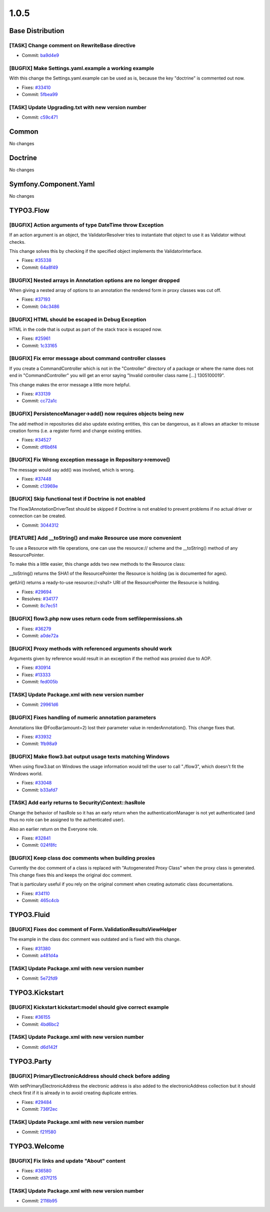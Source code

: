 ====================
1.0.5
====================

~~~~~~~~~~~~~~~~~~~~~~~~~~~~~~~~~~~~~~~~
Base Distribution
~~~~~~~~~~~~~~~~~~~~~~~~~~~~~~~~~~~~~~~~

[TASK] Change comment on RewriteBase directive
-----------------------------------------------------------------------------------------

* Commit: `ba9d4e9 <http://git.typo3.org/Flow/Distributions/Base.git?a=commit;h=ba9d4e94e8facafdf9078a89d0e0f96b417ef71f>`_

[BUGFIX] Make Settings.yaml.example a working example
-----------------------------------------------------------------------------------------

With this change the Settings.yaml.example can be used as is,
because the key "doctrine" is commented out now.

* Fixes: `#33410 <http://forge.typo3.org/issues/33410>`_
* Commit: `5fbea99 <http://git.typo3.org/Flow/Distributions/Base.git?a=commit;h=5fbea995fa0d15310aff0c259d332c0cd1749dd4>`_

[TASK] Update Upgrading.txt with new version number
-----------------------------------------------------------------------------------------

* Commit: `c59c471 <http://git.typo3.org/Flow/Distributions/Base.git?a=commit;h=c59c471781d198b3746cdf5deee1e47a75e9489e>`_

~~~~~~~~~~~~~~~~~~~~~~~~~~~~~~~~~~~~~~~~
Common
~~~~~~~~~~~~~~~~~~~~~~~~~~~~~~~~~~~~~~~~

No changes

~~~~~~~~~~~~~~~~~~~~~~~~~~~~~~~~~~~~~~~~
Doctrine
~~~~~~~~~~~~~~~~~~~~~~~~~~~~~~~~~~~~~~~~

No changes

~~~~~~~~~~~~~~~~~~~~~~~~~~~~~~~~~~~~~~~~
Symfony.Component.Yaml
~~~~~~~~~~~~~~~~~~~~~~~~~~~~~~~~~~~~~~~~

No changes

~~~~~~~~~~~~~~~~~~~~~~~~~~~~~~~~~~~~~~~~
TYPO3.Flow
~~~~~~~~~~~~~~~~~~~~~~~~~~~~~~~~~~~~~~~~

[BUGFIX] Action arguments of type DateTime throw Exception
-----------------------------------------------------------------------------------------

If an action argument is an object, the ValidatorResolver tries to
instantiate that object to use it as Validator without checks.

This change solves this by checking if the specified object implements
the ValidatorInterface.

* Fixes: `#35338 <http://forge.typo3.org/issues/35338>`_
* Commit: `64a8f49 <http://git.typo3.org/Flow/Packages/TYPO3.Flow.git?a=commit;h=64a8f49896332e8f69c9d01ba2f6e68f0640e213>`_

[BUGFIX] Nested arrays in Annotation options are no longer dropped
-----------------------------------------------------------------------------------------

When giving a nested array of options to an annotation the rendered
form in proxy classes was cut off.

* Fixes: `#37193 <http://forge.typo3.org/issues/37193>`_
* Commit: `04c3486 <http://git.typo3.org/Flow/Packages/TYPO3.Flow.git?a=commit;h=04c348617735fe345087c19a5dac55192240206d>`_

[BUGFIX] HTML should be escaped in Debug Exception
-----------------------------------------------------------------------------------------

HTML in the code that is output as part of the stack trace is
escaped now.

* Fixes: `#25961 <http://forge.typo3.org/issues/25961>`_
* Commit: `1c33165 <http://git.typo3.org/Flow/Packages/TYPO3.Flow.git?a=commit;h=1c3316531f1311937377d9c8a676018baaafab49>`_

[BUGFIX] Fix error message about command controller classes
-----------------------------------------------------------------------------------------

If you create a CommandController which is not in the "Controller" directory
of a package or where the name does not end in "CommandController" you will
get an error saying "Invalid controller class name [...] 1305100019".

This change makes the error message a little more helpful.

* Fixes: `#33139 <http://forge.typo3.org/issues/33139>`_
* Commit: `cc72a1c <http://git.typo3.org/Flow/Packages/TYPO3.Flow.git?a=commit;h=cc72a1c6dd12855c7d9dd43aed48db8aca0f7a03>`_

[BUGFIX] PersistenceManager->add() now requires objects being new
-----------------------------------------------------------------------------------------

The add method in repositories did also update existing entities,
this can be dangerous, as it allows an attacker to misuse creation
forms (i.e. a register form) and change existing entities.

* Fixes: `#34527 <http://forge.typo3.org/issues/34527>`_
* Commit: `df6b6f4 <http://git.typo3.org/Flow/Packages/TYPO3.Flow.git?a=commit;h=df6b6f457cbe2d282a7b3d857acac7987635a54d>`_

[BUGFIX] Fix Wrong exception message in Repository->remove()
-----------------------------------------------------------------------------------------

The message would say add() was involved, which is wrong.

* Fixes: `#37448 <http://forge.typo3.org/issues/37448>`_
* Commit: `c13969e <http://git.typo3.org/Flow/Packages/TYPO3.Flow.git?a=commit;h=c13969e78cdac842040e465871e77070a5946a18>`_

[BUGFIX] Skip functional test if Doctrine is not enabled
-----------------------------------------------------------------------------------------

The Flow3AnnotationDriverTest should be skipped if Doctrine is not
enabled to prevent problems if no actual driver or connection
can be created.

* Commit: `3044312 <http://git.typo3.org/Flow/Packages/TYPO3.Flow.git?a=commit;h=304431233d823af73f894f120094b2590e645869>`_

[FEATURE] Add __toString() and make Resource use more convenient
-----------------------------------------------------------------------------------------

To use a Resource with file operations, one can use the
resource:// scheme and the __toString() method of any
ResourcePointer.

To make this a little easier, this change adds two new
methods to the Resource class:

__toString() returns the SHA1 of the ResourcePointer the
Resource is holding (as is documented for ages).

getUri() returns a ready-to-use resource://<sha1> URI of
the ResourcePointer the Resource is holding.

* Fixes: `#29694 <http://forge.typo3.org/issues/29694>`_
* Resolves: `#34177 <http://forge.typo3.org/issues/34177>`_

* Commit: `8c7ec51 <http://git.typo3.org/Flow/Packages/TYPO3.Flow.git?a=commit;h=8c7ec51b5a0e90a859c102fde6f5f0859babed1a>`_

[BUGFIX] flow3.php now uses return code from setfilepermissions.sh
-----------------------------------------------------------------------------------------

* Fixes: `#36279 <http://forge.typo3.org/issues/36279>`_
* Commit: `a0de72a <http://git.typo3.org/Flow/Packages/TYPO3.Flow.git?a=commit;h=a0de72aa66bbed2b44c88221ab8ffbdfb810a6b2>`_

[BUGFIX] Proxy methods with referenced arguments should work
-----------------------------------------------------------------------------------------

Arguments given by reference would result in an exception if
the method was proxied due to AOP.

* Fixes: `#30914 <http://forge.typo3.org/issues/30914>`_
* Fixes: `#13333 <http://forge.typo3.org/issues/13333>`_

* Commit: `fed005b <http://git.typo3.org/Flow/Packages/TYPO3.Flow.git?a=commit;h=fed005bf03d37e0ae48db565d28ca87653e9341b>`_

[TASK] Update Package.xml with new version number
-----------------------------------------------------------------------------------------

* Commit: `29961d6 <http://git.typo3.org/Flow/Packages/TYPO3.Flow.git?a=commit;h=29961d6d31b442d0b44375161105ad7c03e0b807>`_

[BUGFIX] Fixes handling of numeric annotation parameters
-----------------------------------------------------------------------------------------

Annotations like @FooBar(amount=2) lost their parameter value
in renderAnnotation(). This change fixes that.

* Fixes: `#33932 <http://forge.typo3.org/issues/33932>`_
* Commit: `1fb98a9 <http://git.typo3.org/Flow/Packages/TYPO3.Flow.git?a=commit;h=1fb98a958e7a28698997724385d78e094c8ad3a9>`_

[BUGFIX] Make flow3.bat output usage texts matching Windows
-----------------------------------------------------------------------------------------

When using flow3.bat on Windows the usage information would tell the
user to call "./flow3", which doesn't fit the Windows world.

* Fixes: `#33048 <http://forge.typo3.org/issues/33048>`_
* Commit: `b33afd7 <http://git.typo3.org/Flow/Packages/TYPO3.Flow.git?a=commit;h=b33afd7b7190150e521f19e22c2de5b957f313c4>`_

[TASK] Add early returns to Security\\Context::hasRole
-----------------------------------------------------------------------------------------

Change the behavior of hasRole so it has an early return
when the authenticationManager is not yet authenticated
(and thus no role can be assigned to the authenticated user).

Also an earlier return on the Everyone role.

* Fixes: `#32841 <http://forge.typo3.org/issues/32841>`_
* Commit: `024f8fc <http://git.typo3.org/Flow/Packages/TYPO3.Flow.git?a=commit;h=024f8fc597af78b351991780486f44f742c9ecfe>`_

[BUGFIX] Keep class doc comments when building proxies
-----------------------------------------------------------------------------------------

Currently the doc comment of a class is replaced with
"Autogenerated Proxy Class" when the proxy class is generated.
This change fixes this and keeps the original doc comment.

That is particulary useful if you rely on the original comment
when creating automatic class documentations.

* Fixes: `#34110 <http://forge.typo3.org/issues/34110>`_
* Commit: `465c4cb <http://git.typo3.org/Flow/Packages/TYPO3.Flow.git?a=commit;h=465c4cbe06fa750999907d351595778f3adde96c>`_

~~~~~~~~~~~~~~~~~~~~~~~~~~~~~~~~~~~~~~~~
TYPO3.Fluid
~~~~~~~~~~~~~~~~~~~~~~~~~~~~~~~~~~~~~~~~

[BUGFIX] Fixes doc comment of Form.ValidationResultsViewHelper
-----------------------------------------------------------------------------------------

The example in the class doc comment was outdated and is fixed with
this change.

* Fixes: `#31380 <http://forge.typo3.org/issues/31380>`_
* Commit: `a481d4a <http://git.typo3.org/Flow/Packages/TYPO3.Fluid.git?a=commit;h=a481d4ad57a2141c4ccd6d6c1385cd2bff4b51ec>`_

[TASK] Update Package.xml with new version number
-----------------------------------------------------------------------------------------

* Commit: `5e72fd9 <http://git.typo3.org/Flow/Packages/TYPO3.Fluid.git?a=commit;h=5e72fd95cf1f8d088553bc573b242fb9fb59e4ea>`_

~~~~~~~~~~~~~~~~~~~~~~~~~~~~~~~~~~~~~~~~
TYPO3.Kickstart
~~~~~~~~~~~~~~~~~~~~~~~~~~~~~~~~~~~~~~~~

[BUGFIX] Kickstart kickstart:model should give correct example
-----------------------------------------------------------------------------------------

* Fixes: `#36155 <http://forge.typo3.org/issues/36155>`_
* Commit: `4bd6bc2 <http://git.typo3.org/Flow/Packages/TYPO3.Kickstart.git?a=commit;h=4bd6bc27673eb05522f4316236f249bdc92060ca>`_

[TASK] Update Package.xml with new version number
-----------------------------------------------------------------------------------------

* Commit: `d6d142f <http://git.typo3.org/Flow/Packages/TYPO3.Kickstart.git?a=commit;h=d6d142f23ce7bd03dddde2566dd21ff6afcca496>`_

~~~~~~~~~~~~~~~~~~~~~~~~~~~~~~~~~~~~~~~~
TYPO3.Party
~~~~~~~~~~~~~~~~~~~~~~~~~~~~~~~~~~~~~~~~

[BUGFIX] PrimaryElectronicAddress should check before adding
-----------------------------------------------------------------------------------------

With setPrimaryElectronicAddress the electronic address is also
added to the electronicAddress collection but it should check
first if it is already in to avoid creating duplicate entries.

* Fixes: `#29484 <http://forge.typo3.org/issues/29484>`_
* Commit: `736f2ec <http://git.typo3.org/Flow/Packages/TYPO3.Party.git?a=commit;h=736f2ecbe68d7d85832ff21ddc84e8cb8663b4b6>`_

[TASK] Update Package.xml with new version number
-----------------------------------------------------------------------------------------

* Commit: `f21f580 <http://git.typo3.org/Flow/Packages/TYPO3.Party.git?a=commit;h=f21f580691325786ff27db6f71ce48d9ad6ee087>`_

~~~~~~~~~~~~~~~~~~~~~~~~~~~~~~~~~~~~~~~~
TYPO3.Welcome
~~~~~~~~~~~~~~~~~~~~~~~~~~~~~~~~~~~~~~~~

[BUGFIX] Fix links and update "About" content
-----------------------------------------------------------------------------------------

* Fixes: `#36580 <http://forge.typo3.org/issues/36580>`_
* Commit: `d37f215 <http://git.typo3.org/Flow/Packages/TYPO3.Welcome.git?a=commit;h=d37f215bb03158617c45497532477008a7a9cf34>`_

[TASK] Update Package.xml with new version number
-----------------------------------------------------------------------------------------

* Commit: `2116b95 <http://git.typo3.org/Flow/Packages/TYPO3.Welcome.git?a=commit;h=2116b955f9ecce7741df954d07af55c0177865e6>`_


